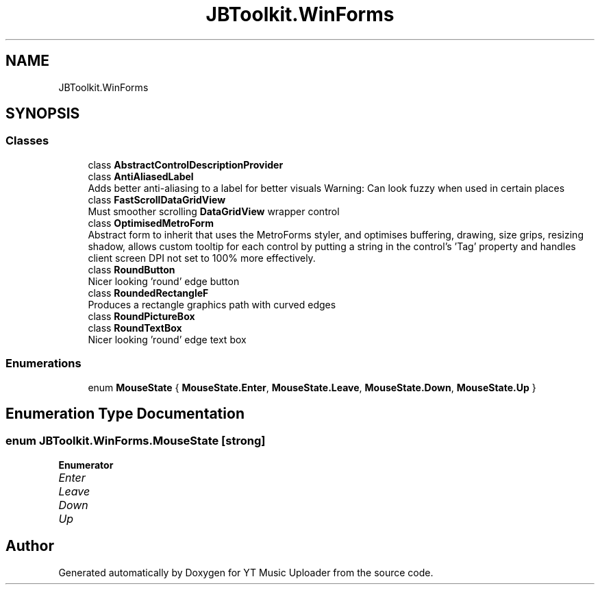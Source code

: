 .TH "JBToolkit.WinForms" 3 "Wed Aug 26 2020" "YT Music Uploader" \" -*- nroff -*-
.ad l
.nh
.SH NAME
JBToolkit.WinForms
.SH SYNOPSIS
.br
.PP
.SS "Classes"

.in +1c
.ti -1c
.RI "class \fBAbstractControlDescriptionProvider\fP"
.br
.ti -1c
.RI "class \fBAntiAliasedLabel\fP"
.br
.RI "Adds better anti-aliasing to a label for better visuals Warning: Can look fuzzy when used in certain places "
.ti -1c
.RI "class \fBFastScrollDataGridView\fP"
.br
.RI "Must smoother scrolling \fBDataGridView\fP wrapper control "
.ti -1c
.RI "class \fBOptimisedMetroForm\fP"
.br
.RI "Abstract form to inherit that uses the MetroForms styler, and optimises buffering, drawing, size grips, resizing shadow, allows custom tooltip for each control by putting a string in the control's 'Tag' property and handles client screen DPI not set to 100% more effectively\&. "
.ti -1c
.RI "class \fBRoundButton\fP"
.br
.RI "Nicer looking 'round' edge button "
.ti -1c
.RI "class \fBRoundedRectangleF\fP"
.br
.RI "Produces a rectangle graphics path with curved edges "
.ti -1c
.RI "class \fBRoundPictureBox\fP"
.br
.ti -1c
.RI "class \fBRoundTextBox\fP"
.br
.RI "Nicer looking 'round' edge text box "
.in -1c
.SS "Enumerations"

.in +1c
.ti -1c
.RI "enum \fBMouseState\fP { \fBMouseState\&.Enter\fP, \fBMouseState\&.Leave\fP, \fBMouseState\&.Down\fP, \fBMouseState\&.Up\fP }"
.br
.in -1c
.SH "Enumeration Type Documentation"
.PP 
.SS "enum \fBJBToolkit\&.WinForms\&.MouseState\fP\fC [strong]\fP"

.PP
\fBEnumerator\fP
.in +1c
.TP
\fB\fIEnter \fP\fP
.TP
\fB\fILeave \fP\fP
.TP
\fB\fIDown \fP\fP
.TP
\fB\fIUp \fP\fP
.SH "Author"
.PP 
Generated automatically by Doxygen for YT Music Uploader from the source code\&.
